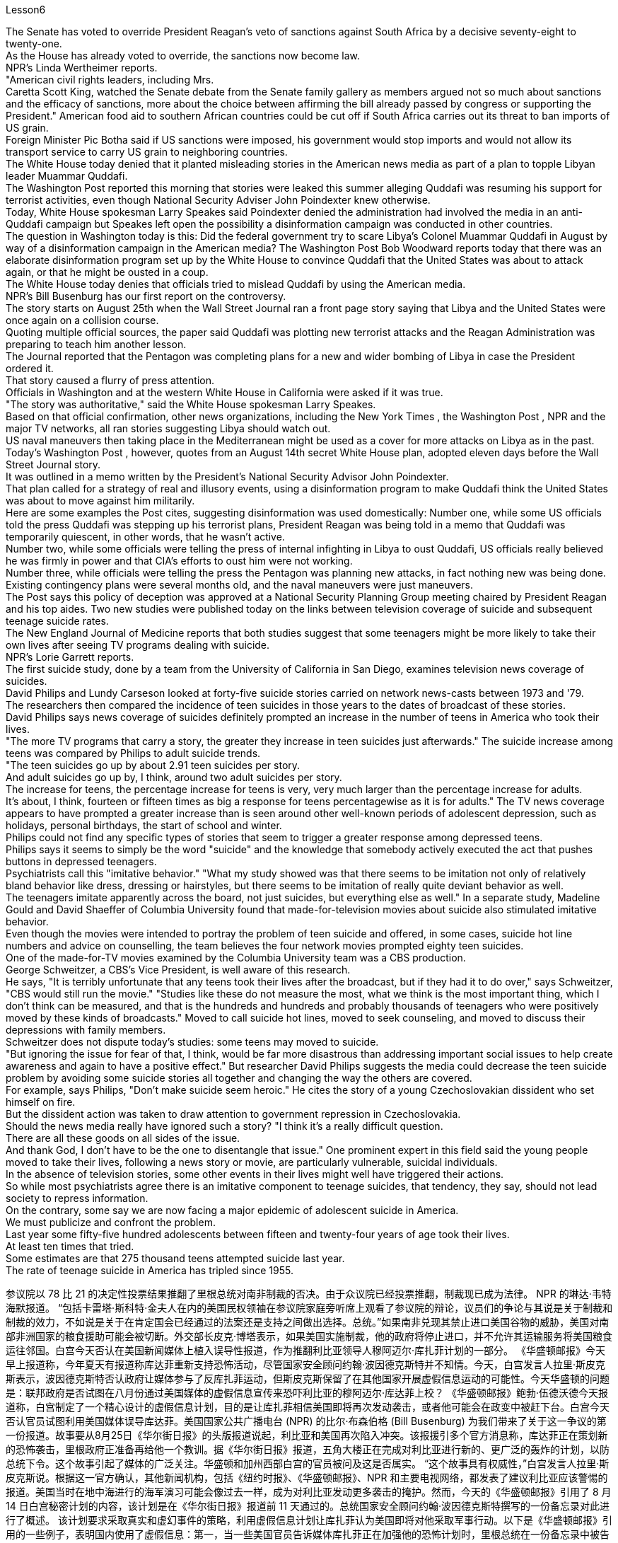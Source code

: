 Lesson6


The Senate has voted to override President Reagan's veto of sanctions against South Africa by a decisive seventy-eight to twenty-one.  +
As the House has already voted to override, the sanctions now become law.  +
NPR's Linda Wertheimer reports.  +
"American civil rights leaders, including Mrs.  +
Caretta Scott King, watched the Senate debate from the Senate family gallery as members argued not so much about sanctions and the efficacy of sanctions, more about the choice between affirming the bill already passed by congress or supporting the President." American food aid to southern African countries could be cut off if South Africa carries out its threat to ban imports of US grain.  +
Foreign Minister Pic Botha said if US sanctions were imposed, his government would stop imports and would not allow its transport service to carry US grain to neighboring countries.  +
The White House today denied that it planted misleading stories in the American news media as part of a plan to topple Libyan leader Muammar Quddafi.  +
The Washington Post reported this morning that stories were leaked this summer alleging
Quddafi was resuming his support for terrorist activities, even though National Security Adviser John Poindexter knew otherwise.  +
Today, White House spokesman Larry Speakes said Poindexter denied the administration had involved the media in an anti-Quddafi campaign but Speakes left open the possibility a disinformation campaign was conducted in other countries.  +
The question in Washington today is this: Did the federal government try to scare Libya's Colonel Muammar Quddafi in August by way of a disinformation campaign in the American media? The Washington Post Bob Woodward reports today that there was an elaborate disinformation program set up by the White House to convince Quddafi that the United States was about to attack again, or that he might be ousted in a coup.  +
The White House today denies that officials tried to mislead Quddafi by using the American media.  +
NPR's Bill Busenburg has our first report on the controversy.  +
The story starts on August 25th when the Wall Street Journal ran a front page story saying that Libya and the United States were once again on a collision course.  +
Quoting multiple official sources, the paper said Quddafi was plotting new terrorist attacks and the Reagan Administration was preparing to teach him another lesson.  +
The Journal reported that the Pentagon was completing plans for a new and wider bombing of Libya in case the President ordered it.  +
That story caused a flurry of press attention.  +
Officials in Washington and at the western White House in California were asked if it was true.  +
"The story was authoritative," said the White House spokesman Larry Speakes.  +
Based on that official confirmation, other news organizations, including the New York Times , the Washington Post , NPR and the major TV networks, all ran stories suggesting Libya should watch out.  +
US naval maneuvers then taking place in the Mediterranean might be used as a cover for more attacks on Libya as in the past.  +
Today's Washington Post , however, quotes from an August 14th secret White House plan, adopted eleven days before the Wall Street Journal story.  +
It was outlined in a memo written by the President's National Security Advisor John Poindexter.  +
That plan called for a strategy of real and illusory events, using a disinformation program to make Quddafi think the United States was about to move against him militarily.  +
Here are some examples the Post cites, suggesting disinformation was used domestically: Number one, while some US officials told the press Quddafi was stepping up his terrorist plans, President Reagan was being told in a memo that Quddafi was temporarily quiescent, in other words, that he wasn't active.  +
Number two, while some officials were telling the press of internal infighting in Libya to oust Quddafi, US officials really believed he was firmly in power and that CIA's efforts to oust him were not working.  +
Number three, while officials were telling the press the Pentagon was planning new attacks, in fact nothing new was being done.  +
Existing contingency plans were several months old, and the naval maneuvers were just maneuvers.  +
The Post says this policy of deception was approved at a National Security Planning Group meeting chaired by President Reagan and his top aides.
Two new studies were published today on the links between television coverage of suicide and subsequent teenage suicide rates.  +
The New England Journal of Medicine reports that both studies suggest that some teenagers might be more likely to take their own lives after seeing TV programs dealing with suicide.  +
NPR's Lorie Garrett reports.  +
The first suicide study, done by a team from the University of California in San Diego, examines television news coverage of suicides.  +
David Philips and Lundy Carseson looked at forty-five suicide stories carried on network news-casts between 1973 and '79.  +
The researchers then compared the incidence of teen suicides in those years to the dates of broadcast of these stories.  +
David Philips says news coverage of suicides definitely prompted an increase in the number of teens in America who took their lives.  +
"The more TV programs that carry a story, the greater they increase in teen suicides just afterwards." The suicide increase among teens was compared by Philips to adult suicide trends.  +
"The teen suicides go up by about 2.91 teen suicides per story.  +
And adult suicides go up by, I think, around two adult suicides per story.  +
The increase for teens, the percentage increase for teens is very, very much larger than the percentage increase for adults.  +
It's about, I think, fourteen or fifteen times as big a response for teens percentagewise as it is for adults." The TV news coverage appears to have prompted a greater increase than is seen around other well-known periods of adolescent depression, such as holidays, personal birthdays, the start of school and winter.  +
Philips could not find any specific types of stories that seem to trigger a greater response among depressed teens.  +
Philips says it seems to simply be the word "suicide" and the knowledge that somebody actively executed the act that pushes buttons in depressed teenagers.  +
Psychiatrists call this "imitative behavior." "What my study showed was that there seems to be imitation not only of relatively bland behavior like dress, dressing or hairstyles, but there seems to be imitation of really quite deviant behavior as well.  +
The teenagers imitate apparently across the board, not just suicides, but everything else as well." In a separate study, Madeline Gould and David Shaeffer of Columbia University found that made-for-television movies about suicide also stimulated imitative behavior.  +
Even though the movies were intended to portray the problem of teen suicide and offered, in some cases, suicide hot line numbers and advice on counselling, the team believes the four network movies prompted eighty teen suicides.  +
One of the made-for-TV movies examined by the Columbia University team was a CBS production.  +
George Schweitzer, a CBS's Vice President, is well aware of this research.  +
He says, "It is terribly unfortunate that any teens took their lives after the broadcast, but if they had it to do over," says Schweitzer, "CBS would still run the movie." "Studies like these do not measure the most, what we think is the most important thing, which I don't think can be measured, and that is the hundreds and hundreds
and probably thousands of teenagers who were positively moved by these kinds of broadcasts." Moved to call suicide hot lines, moved to seek counseling, and moved to discuss their depressions with family members.  +
Schweitzer does not dispute today's studies: some teens may moved to suicide.  +
"But ignoring the issue for fear of that, I think, would be far more disastrous than addressing important social issues to help create awareness and again to have a positive effect." But researcher David Philips suggests the media could decrease the teen suicide problem by avoiding some suicide stories all together and changing the way the others are covered.  +
For example, says Philips, "Don't make suicide seem heroic." He cites the story of a young Czechoslovakian dissident who set himself on fire.  +
But the dissident action was taken to draw attention to government repression in Czechoslovakia.  +
Should the news media really have ignored such a story? "I think it's a really difficult question.  +
There are all these goods on all sides of the issue.  +
And thank God, I don't have to be the one to disentangle that issue." One prominent expert in this field said the young people moved to take their lives, following a news story or movie, are particularly vulnerable, suicidal individuals.  +
In the absence of television stories, some other events in their lives might well have triggered their actions.  +
So while most psychiatrists agree there is an imitative component to teenage suicides, that tendency, they say, should not lead society to repress information.  +
On the contrary, some say we are now facing a major epidemic of adolescent suicide in America.  +
We must publicize and confront the problem.  +
Last year some fifty-five hundred adolescents between fifteen and twenty-four years of age took their lives.  +
At least ten times that tried.  +
Some estimates are that 275 thousand teens attempted suicide last year.  +
The rate of teenage suicide in America has tripled since 1955.



参议院以 78 比 21 的决定性投票结果推翻了里根总统对南非制裁的否决。由于众议院已经投票推翻，制裁现已成为法律。 NPR 的琳达·韦特海默报道。 “包括卡雷塔·斯科特·金夫人在内的美国民权领袖在参议院家庭旁听席上观看了参议院的辩论，议员们的争论与其说是关于制裁和制裁的效力，不如说是关于在肯定国会已经通过的法案还是支持之间做出选择。总统。”如果南非兑现其禁止进口美国谷物的威胁，美国对南部非洲国家的粮食援助可能会被切断。外交部长皮克·博塔表示，如果美国实施制裁，他的政府将停止进口，并不允许其运输服务将美国粮食运往邻国。白宫今天否认在美国新闻媒体上植入误导性报道，作为推翻利比亚领导人穆阿迈尔·库扎菲计划的一部分。 《华盛顿邮报》今天早上报道称，今年夏天有报道称库达菲重新支持恐怖活动，尽管国家安全顾问约翰·波因德克斯特并不知情。今天，白宫发言人拉里·斯皮克斯表示，波因德克斯特否认政府让媒体参与了反库扎菲运动，但斯皮克斯保留了在其他国家开展虚假信息运动的可能性。今天华盛顿的问题是：联邦政府是否试图在八月份通过美国媒体的虚假信息宣传来恐吓利比亚的穆阿迈尔·库达菲上校？ 《华盛顿邮报》鲍勃·伍德沃德今天报道称，白宫制定了一个精心设计的虚假信息计划，目的是让库扎菲相信美国即将再次发动袭击，或者他可能会在政变中被赶下台。白宫今天否认官员试图利用美国媒体误导库达菲。美国国家公共广播电台 (NPR) 的比尔·布森伯格 (Bill Busenburg) 为我们带来了关于这一争议的第一份报道。故事要从8月25日《华尔街日报》的头版报道说起，利比亚和美国再次陷入冲突。该报援引多个官方消息称，库达菲正在策划新的恐怖袭击，里根政府正准备再给他一个教训。据《华尔街日报》报道，五角大楼正在完成对利比亚进行新的、更广泛的轰炸的计划，以防总统下令。这个故事引起了媒体的广泛关注。华盛顿和加州西部白宫的官员被问及这是否属实。 “这个故事具有权威性，”白宫发言人拉里·斯皮克斯说。根据这一官方确认，其他新闻机构，包括《纽约时报》、《华盛顿邮报》、NPR 和主要电视网络，都发表了建议利比亚应该警惕的报道。美国当时在地中海进行的海军演习可能会像过去一样，成为对利比亚发动更多袭击的掩护。然而，今天的《华盛顿邮报》引用了 8 月 14 日白宫秘密计划的内容，该计划是在《华尔街日报》报道前 11 天通过的。总统国家安全顾问约翰·波因德克斯特撰写的一份备忘录对此进行了概述。 该计划要求采取真实和虚幻事件的策略，利用虚假信息计划让库扎菲认为美国即将对他采取军事行动。以下是《华盛顿邮报》引用的一些例子，表明国内使用了虚假信息：第一，当一些美国官员告诉媒体库扎菲正在加强他的恐怖计划时，里根总统在一份备忘录中被告知库扎菲暂时处于静止状态，换句话说，他不活跃。第二，虽然一些官员向媒体讲述利比亚的内讧，以推翻库扎菲，但美国官员确实相信他牢牢掌握权力，中央情报局驱逐他的努力没有奏效。第三，虽然官员们告诉媒体五角大楼正在计划新的袭击，但事实上并没有采取任何新的行动。现有的应急计划已经制定了几个月，海军演习也只是演习。 《华盛顿邮报》称，这一欺骗政策是在里根总统及其高级助手主持的国家安全规划小组会议上批准的。今天发表了两项关于电视自杀报道与随后的青少年自杀率之间联系的新研究。 《新英格兰医学杂志》报道称，这两项研究都表明，一些青少年在观看有关自杀的电视节目后可能更有可能自杀。 NPR 的洛里·加勒特报道。第一项自杀研究由圣地亚哥加利福尼亚大学的一个团队进行，调查了电视新闻对自杀的报道。大卫·菲利普斯 (David Philips) 和伦迪·卡森 (Lundy Carseson) 研究了 1973 年至 79 年间网络新闻广播中报道的 45 个自杀故事。研究人员随后将这些年青少年自杀的发生率与这些故事的播出日期进行了比较。 大卫·菲利普斯表示，有关自杀的新闻报道无疑导致了美国自杀青少年人数的增加。 “报道故事的电视节目越多，随后青少年自杀的人数就越多。”飞利浦将青少年自杀率的上升趋势与成人自杀趋势进行了比较。 “每个故事的青少年自杀人数增加了约 2.91 人。我认为，每个故事的成人自杀人数增加了大约 2 人。青少年的增加，青少年的百分比增加比百分比要大得多。成年人的比例有所增加。我认为，青少年的反应比例大约是成年人的十四或十五倍。”电视新闻报道似乎比其他众所周知的青少年抑郁时期（例如假期、个人生日、开学和冬季）导致的青少年抑郁症增加幅度更大。飞利浦找不到任何特定类型的故事似乎能在抑郁的青少年中引发更大的反应。飞利浦表示，这似乎只是“自杀”这个词，以及知道有人主动执行了对抑郁青少年进行按钮的行为。精神病学家称之为“模仿行为”。 “我的研究表明，人们似乎不仅模仿衣着、打扮或发型等相对平淡的行为，而且似乎也模仿非常不正常的行为。青少年显然是全面模仿，而不仅仅是自杀。” ，但其他一切也是如此。”在另一项研究中，哥伦比亚大学的马德琳·古尔德和大卫·谢弗发现，有关自杀的电视电影也会刺激模仿行为。 尽管这些电影的目的是描绘青少年自杀问题，并在某些情况下提供自杀热线电话号码和咨询建议，但研究小组认为，这四部网络电影导致了 80 起青少年自杀事件。哥伦比亚大学团队检查的其中一部电视电影是哥伦比亚广播公司制作的。哥伦比亚广播公司副总裁乔治·施韦策 (George Schweitzer) 非常了解这项研究。他说，“非常不幸的是，任何青少年在播出后自杀，但如果他们能重来一次，”施韦策说，“哥伦比亚广播公司仍然会播放这部电影。” “像这样的研究并没有衡量最多的，我们认为最重要的事情，我认为无法衡量，那就是成百上千甚至可能成千上万的青少年被此类广播所积极感动”。拨打自杀热线，寻求咨询，并与家人讨论他们的抑郁症。施韦策对当今的研究没有异议：一些青少年可能会走向自杀。 “但我认为，因为担心这个问题而忽视这个问题，比解决重要的社会问题以帮助提高认识并再次产生积极影响更具灾难性。”但研究人员大卫·菲利普斯认为，媒体可以通过避免某些自杀故事并改变报道其他故事的方式来减少青少年自杀问题。例如，飞利浦说，“不要让自杀看起来很英雄。”他引用了一位年轻的捷克斯洛伐克持不同政见者自焚的故事。但持不同政见者采取的行动是为了引起人们对捷克斯洛伐克政府镇压的关注。新闻媒体真的应该忽视这样的故事吗？ “我认为这是一个非常困难的问题。问题的各个方面都有所有这些商品。 感谢上帝，我不必成为解决这个问题的人。”该领域的一位著名专家表示，这些年轻人在看到新闻报道或电影后自杀，是特别脆弱、有自杀倾向的人。由于没有电视故事，他们生活中的其他一些事件很可能引发了他们的行为。因此，尽管大多数精神病学家都认为青少年自杀存在模仿成分，但他们表示，这种倾向不应导致社会压制信息。相反，有人说我们现在在美国面临着青少年自杀的严重流行。我们必须宣传并正视这个问题。去年，大约有 5500 名 15 至 24 岁的青少年自杀了。至少是这个数字的十倍。据估计，去年有 27.5 万名青少年试图自杀。自 1955 年以来，美国青少年自杀率增加了两倍。

